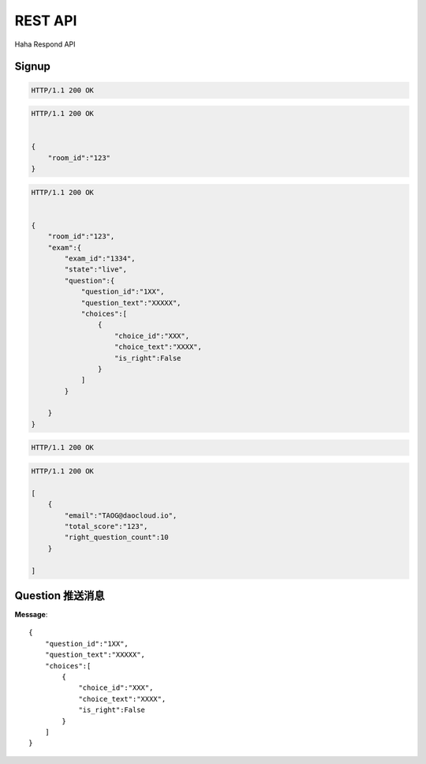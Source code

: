 REST API
================

Haha Respond API



Signup
-------------

.. http:post:: /api/user

    :jsonparam string username: TAOG
    :jsonparam string email: TAOG@DAOCLOUD.IO


.. sourcecode:: http

    HTTP/1.1 200 OK



.. http:post:: /api/join

    :jsonparam string email: TAOG@DAOCLOUD.IO
    :jsonparam string room: 1234


.. sourcecode:: http

    HTTP/1.1 200 OK


    {
        "room_id":"123"
    }


.. http:get:: /api/exam

    :jsonparam string email: TAOG@DAOCLOUD.IO


.. sourcecode:: http

    HTTP/1.1 200 OK


    {
        "room_id":"123",
        "exam":{
            "exam_id":"1334",
            "state":"live",
            "question":{
                "question_id":"1XX",
                "question_text":"XXXXX",
                "choices":[
                    {
                        "choice_id":"XXX",
                        "choice_text":"XXXX",
                        "is_right":False
                    }
                ]
            }

        }
    }




.. http:post:: /api/votes

    :jsonparam string email: TAOG@DAOCLOUD.IO
    :jsonparam string exam_id: XXX
    :jsonparam string choice_id: XXX
    :jsonparam string question_id: XXX
    :jsonparam string score: XXX


.. sourcecode:: http

    HTTP/1.1 200 OK

.. http:get:: /api/exam/<exam_id>/report



.. sourcecode:: http

    HTTP/1.1 200 OK

    [
        {
            "email":"TAOG@daocloud.io",
            "total_score":"123",
            "right_question_count":10
        }

    ]


Question 推送消息
----------------------


**Message**::

            {
                "question_id":"1XX",
                "question_text":"XXXXX",
                "choices":[
                    {
                        "choice_id":"XXX",
                        "choice_text":"XXXX",
                        "is_right":False
                    }
                ]
            }